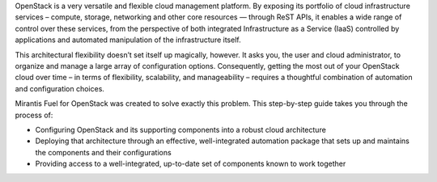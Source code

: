 OpenStack is a very versatile and flexible cloud management platform. By exposing its portfolio of cloud infrastructure services – compute, storage, networking and other core resources — through ReST APIs, it enables a wide range of control over these services, from the perspective of both integrated Infrastructure as a Service (IaaS) controlled by applications and automated manipulation of the infrastructure itself.

This architectural flexibility doesn’t set itself up magically, however. It asks you, the user and cloud administrator, to organize and manage a large array of configuration options. Consequently, getting the most out of your OpenStack cloud over time – in terms of flexibility, scalability, and manageability – requires a thoughtful combination of automation and configuration choices.

Mirantis Fuel for OpenStack was created to solve exactly this problem. This step-by-step guide takes you through the process of:

* Configuring OpenStack and its supporting components into a robust cloud architecture
* Deploying that architecture through an effective, well-integrated automation package that sets up and maintains the components and their configurations
* Providing access to a well-integrated, up-to-date set of components known to work together



